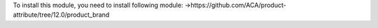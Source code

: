 To install this module, you need to install following module:
->https://github.com/ACA/product-attribute/tree/12.0/product_brand
